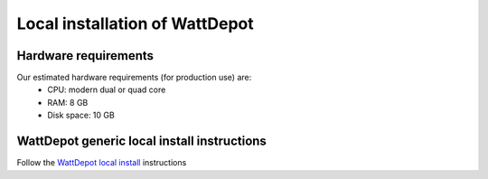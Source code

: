 Local installation of WattDepot
===============================

Hardware requirements 
---------------------

Our estimated hardware requirements (for production use) are:
  * CPU:  modern dual or quad core
  * RAM: 8 GB
  * Disk space: 10 GB


WattDepot generic local install instructions
--------------------------------------------

Follow the `WattDepot local install`_ instructions

.. _WattDepot local install: http://code.google.com/p/wattdepot/wiki/InstallingWattDepotServerLocally


